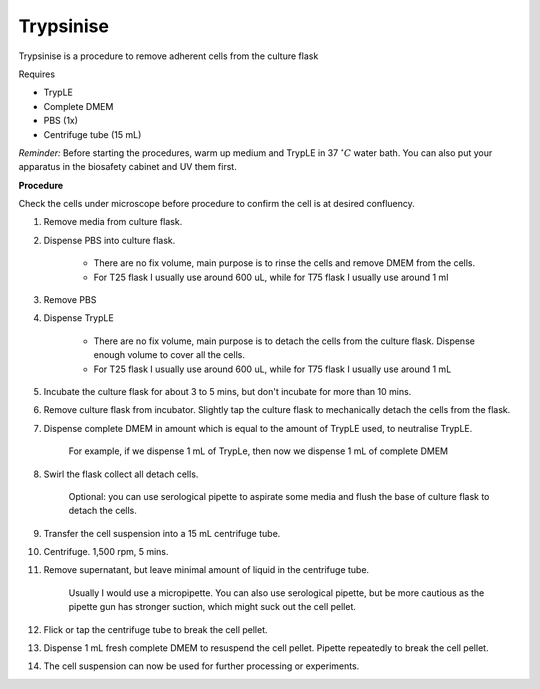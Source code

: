 .. _My target:

Trypsinise
==========

Trypsinise is a procedure to remove adherent cells from the culture flask

Requires

* TrypLE 
* Complete DMEM
* PBS (1x)
* Centrifuge tube (15 mL)

*Reminder:* Before starting the procedures, warm up medium and TrypLE in 37 :math:`^{\circ} C` water bath. You can also put your apparatus in the biosafety cabinet and UV them first.  


**Procedure**

Check the cells under microscope before procedure to confirm the cell is at desired confluency. 

#. Remove media from culture flask. 
#. Dispense PBS into culture flask. 

    * There are no fix volume, main purpose is to rinse the cells and remove DMEM from the cells.
    * For T25 flask I usually use around 600 uL, while for T75 flask I usually use around 1 ml

#. Remove PBS
#. Dispense TrypLE

    * There are no fix volume, main purpose is to detach the cells from the culture flask. Dispense enough volume to cover all the cells. 
    * For T25 flask I usually use around 600 uL, while for T75 flask I usually use around 1 mL

#. Incubate the culture flask for about 3 to 5 mins, but don't incubate for more than 10 mins. 
#. Remove culture flask from incubator. Slightly tap the culture flask to mechanically detach the cells from the flask. 
#. Dispense complete DMEM in amount which is equal to the amount of TrypLE used, to neutralise TrypLE. 

    For example, if we dispense 1 mL of TrypLe, then now we dispense 1 mL of complete DMEM

#. Swirl the flask collect all detach cells. 

    Optional: you can use serological pipette to aspirate some media and flush the base of culture flask to detach the cells. 

#. Transfer the cell suspension into a 15 mL centrifuge tube. 
#. Centrifuge. 1,500 rpm, 5 mins. 
#. Remove supernatant, but leave minimal amount of liquid in the centrifuge tube. 

    Usually I would use a micropipette. You can also use serological pipette, but be more cautious as the pipette gun has stronger suction, which might suck out the cell pellet. 

#. Flick or tap the centrifuge tube to break the cell pellet. 
#. Dispense 1 mL fresh complete DMEM to resuspend the cell pellet. Pipette repeatedly to break the cell pellet. 
#. The cell suspension can now be used for further processing or experiments. 
